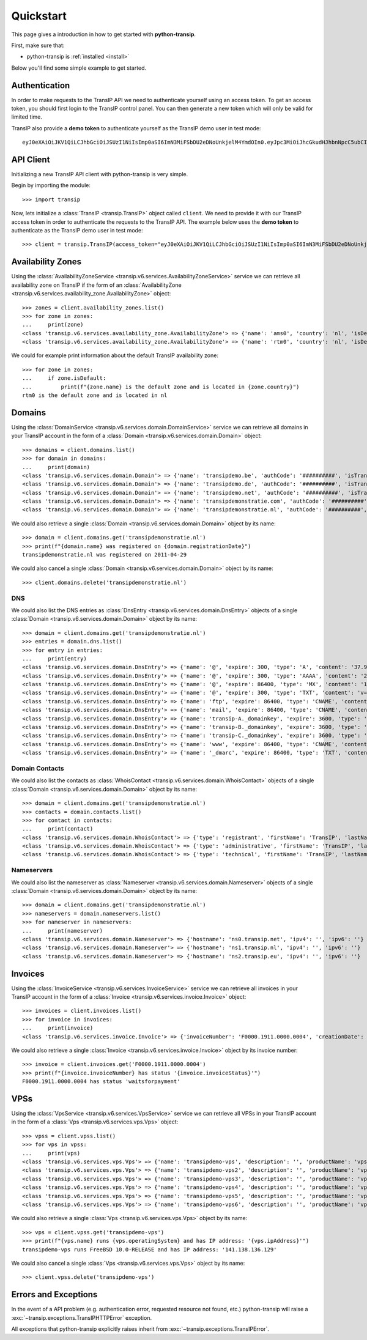 .. _quickstart:

Quickstart
==========

This page gives a introduction in how to get started with **python-transip**.

First, make sure that:

* python-transip is :ref:`installed <install>`

Below you'll find some simple example to get started.

Authentication
--------------

In order to make requests to the TransIP API we need to authenticate yourself
using an access token. To get an access token, you should first login to the
TransIP control panel. You can then generate a new token which will only be
valid for limited time.

TransIP also provide a **demo token** to authenticate yourself as the TransIP
demo user in test mode::

    eyJ0eXAiOiJKV1QiLCJhbGciOiJSUzI1NiIsImp0aSI6ImN3MiFSbDU2eDNoUnkjelM4YmdOIn0.eyJpc3MiOiJhcGkudHJhbnNpcC5ubCIsImF1ZCI6ImFwaS50cmFuc2lwLm5sIiwianRpIjoiY3cyIVJsNTZ4M2hSeSN6UzhiZ04iLCJpYXQiOjE1ODIyMDE1NTAsIm5iZiI6MTU4MjIwMTU1MCwiZXhwIjoyMTE4NzQ1NTUwLCJjaWQiOiI2MDQ0OSIsInJvIjpmYWxzZSwiZ2siOmZhbHNlLCJrdiI6dHJ1ZX0.fYBWV4O5WPXxGuWG-vcrFWqmRHBm9yp0PHiYh_oAWxWxCaZX2Rf6WJfc13AxEeZ67-lY0TA2kSaOCp0PggBb_MGj73t4cH8gdwDJzANVxkiPL1Saqiw2NgZ3IHASJnisUWNnZp8HnrhLLe5ficvb1D9WOUOItmFC2ZgfGObNhlL2y-AMNLT4X7oNgrNTGm-mespo0jD_qH9dK5_evSzS3K8o03gu6p19jxfsnIh8TIVRvNdluYC2wo4qDl5EW5BEZ8OSuJ121ncOT1oRpzXB0cVZ9e5_UVAEr9X3f26_Eomg52-PjrgcRJ_jPIUYbrlo06KjjX2h0fzMr21ZE023Gw

API Client
----------

Initializing a new TransIP API client with python-transip is very simple.

Begin by importing the module::

    >>> import transip

Now, lets initialize a :class:`TransIP <transip.TransIP>` object called
``client``. We need to provide it with our TransIP access token in order to
authenticate the requests to the TransIP API. The example below uses the **demo
token** to authenticate as the TransIP demo user in test mode::

    >>> client = transip.TransIP(access_token="eyJ0eXAiOiJKV1QiLCJhbGciOiJSUzI1NiIsImp0aSI6ImN3MiFSbDU2eDNoUnkjelM4YmdOIn0.eyJpc3MiOiJhcGkudHJhbnNpcC5ubCIsImF1ZCI6ImFwaS50cmFuc2lwLm5sIiwianRpIjoiY3cyIVJsNTZ4M2hSeSN6UzhiZ04iLCJpYXQiOjE1ODIyMDE1NTAsIm5iZiI6MTU4MjIwMTU1MCwiZXhwIjoyMTE4NzQ1NTUwLCJjaWQiOiI2MDQ0OSIsInJvIjpmYWxzZSwiZ2siOmZhbHNlLCJrdiI6dHJ1ZX0.fYBWV4O5WPXxGuWG-vcrFWqmRHBm9yp0PHiYh_oAWxWxCaZX2Rf6WJfc13AxEeZ67-lY0TA2kSaOCp0PggBb_MGj73t4cH8gdwDJzANVxkiPL1Saqiw2NgZ3IHASJnisUWNnZp8HnrhLLe5ficvb1D9WOUOItmFC2ZgfGObNhlL2y-AMNLT4X7oNgrNTGm-mespo0jD_qH9dK5_evSzS3K8o03gu6p19jxfsnIh8TIVRvNdluYC2wo4qDl5EW5BEZ8OSuJ121ncOT1oRpzXB0cVZ9e5_UVAEr9X3f26_Eomg52-PjrgcRJ_jPIUYbrlo06KjjX2h0fzMr21ZE023Gw")

Availability Zones
------------------

Using the
:class:`AvailabilityZoneService <transip.v6.services.AvailabilityZoneService>`
service we can retrieve all availability zone on TransIP if the form of an
:class:`AvailabilityZone <transip.v6.services.availability_zone.AvailabilityZone>` object::

    >>> zones = client.availability_zones.list()
    >>> for zone in zones:
    ...     print(zone)
    <class 'transip.v6.services.availability_zone.AvailabilityZone'> => {'name': 'ams0', 'country': 'nl', 'isDefault': False}
    <class 'transip.v6.services.availability_zone.AvailabilityZone'> => {'name': 'rtm0', 'country': 'nl', 'isDefault': True}

We could for example print information about the default TransIP availability
zone::

    >>> for zone in zones:
    ...     if zone.isDefault:
    ...         print(f"{zone.name} is the default zone and is located in {zone.country}")
    rtm0 is the default zone and is located in nl

Domains
-------

Using the
:class:`DomainService <transip.v6.services.domain.DomainService>`
service we can retrieve all domains in your TransIP account in the form of a
:class:`Domain <transip.v6.services.domain.Domain>` object::

    >>> domains = client.domains.list()
    >>> for domain in domains:
    ...     print(domain)
    <class 'transip.v6.services.domain.Domain'> => {'name': 'transipdemo.be', 'authCode': '##########', 'isTransferLocked': False, 'registrationDate': '2011-04-29', 'renewalDate': '2021-04-29', 'isWhitelabel': False, 'isDnsOnly': False, 'cancellationDate': '', 'cancellationStatus': '', 'hasActionRunning': False, 'supportsLocking': True, 'tags': []}
    <class 'transip.v6.services.domain.Domain'> => {'name': 'transipdemo.de', 'authCode': '##########', 'isTransferLocked': False, 'registrationDate': '2011-04-29', 'renewalDate': '2021-04-29', 'isWhitelabel': False, 'isDnsOnly': False, 'cancellationDate': '', 'cancellationStatus': '', 'hasActionRunning': False, 'supportsLocking': False, 'tags': []}
    <class 'transip.v6.services.domain.Domain'> => {'name': 'transipdemo.net', 'authCode': '##########', 'isTransferLocked': True, 'registrationDate': '2011-04-29', 'renewalDate': '2021-04-29', 'isWhitelabel': False, 'isDnsOnly': False, 'cancellationDate': '', 'cancellationStatus': '', 'hasActionRunning': False, 'supportsLocking': True, 'tags': []}
    <class 'transip.v6.services.domain.Domain'> => {'name': 'transipdemonstratie.com', 'authCode': '##########', 'isTransferLocked': True, 'registrationDate': '2011-04-29', 'renewalDate': '2021-04-29', 'isWhitelabel': False, 'isDnsOnly': False, 'cancellationDate': '', 'cancellationStatus': '', 'hasActionRunning': False, 'supportsLocking': True, 'tags': []}
    <class 'transip.v6.services.domain.Domain'> => {'name': 'transipdemonstratie.nl', 'authCode': '##########', 'isTransferLocked': False, 'registrationDate': '2011-04-29', 'renewalDate': '2021-04-29', 'isWhitelabel': False, 'isDnsOnly': False, 'cancellationDate': '', 'cancellationStatus': '', 'hasActionRunning': False, 'supportsLocking': False, 'tags': []}

We could also retrieve a single
:class:`Domain <transip.v6.services.domain.Domain>` object by its name::

    >>> domain = client.domains.get('transipdemonstratie.nl')
    >>> print(f"{domain.name} was registered on {domain.registrationDate}")
    transipdemonstratie.nl was registered on 2011-04-29

We could also cancel a single
:class:`Domain <transip.v6.services.domain.Domain>` object by its name::

    >>> client.domains.delete('transipdemonstratie.nl')

DNS
***

We could also list the DNS entries as
:class:`DnsEntry <transip.v6.services.domain.DnsEntry>` objects of a
single :class:`Domain <transip.v6.services.domain.Domain>` object by its name::

    >>> domain = client.domains.get('transipdemonstratie.nl')
    >>> entries = domain.dns.list()
    >>> for entry in entries:
    ...     print(entry)
    <class 'transip.v6.services.domain.DnsEntry'> => {'name': '@', 'expire': 300, 'type': 'A', 'content': '37.97.254.27'}
    <class 'transip.v6.services.domain.DnsEntry'> => {'name': '@', 'expire': 300, 'type': 'AAAA', 'content': '2a01:7c8:3:1337::27'}
    <class 'transip.v6.services.domain.DnsEntry'> => {'name': '@', 'expire': 86400, 'type': 'MX', 'content': '10 @'}
    <class 'transip.v6.services.domain.DnsEntry'> => {'name': '@', 'expire': 300, 'type': 'TXT', 'content': 'v=spf1 ~all'}
    <class 'transip.v6.services.domain.DnsEntry'> => {'name': 'ftp', 'expire': 86400, 'type': 'CNAME', 'content': '@'}
    <class 'transip.v6.services.domain.DnsEntry'> => {'name': 'mail', 'expire': 86400, 'type': 'CNAME', 'content': '@'}
    <class 'transip.v6.services.domain.DnsEntry'> => {'name': 'transip-A._domainkey', 'expire': 3600, 'type': 'CNAME', 'content': '_dkim-A.transip.email.'}
    <class 'transip.v6.services.domain.DnsEntry'> => {'name': 'transip-B._domainkey', 'expire': 3600, 'type': 'CNAME', 'content': '_dkim-B.transip.email.'}
    <class 'transip.v6.services.domain.DnsEntry'> => {'name': 'transip-C._domainkey', 'expire': 3600, 'type': 'CNAME', 'content': '_dkim-C.transip.email.'}
    <class 'transip.v6.services.domain.DnsEntry'> => {'name': 'www', 'expire': 86400, 'type': 'CNAME', 'content': '@'}
    <class 'transip.v6.services.domain.DnsEntry'> => {'name': '_dmarc', 'expire': 86400, 'type': 'TXT', 'content': 'v=DMARC1; p=none;'}

Domain Contacts
***************

We could also list the contacts as
:class:`WhoisContact <transip.v6.services.domain.WhoisContact>` objects of a
single :class:`Domain <transip.v6.services.domain.Domain>` object by its name::

    >>> domain = client.domains.get('transipdemonstratie.nl')
    >>> contacts = domain.contacts.list()
    >>> for contact in contacts:
    ...     print(contact)
    <class 'transip.v6.services.domain.WhoisContact'> => {'type': 'registrant', 'firstName': 'TransIP', 'lastName': 'Demo', 'companyName': '', 'companyKvk': '', 'companyType': '', 'street': 'Schipholweg', 'number': '11e', 'postalCode': '2316 XB', 'city': 'LEIDEN', 'phoneNumber': '+31 715241919', 'faxNumber': '', 'email': 'feedback@transip.nl', 'country': 'nl'}
    <class 'transip.v6.services.domain.WhoisContact'> => {'type': 'administrative', 'firstName': 'TransIP', 'lastName': 'Demo', 'companyName': '', 'companyKvk': '', 'companyType': '', 'street': 'Schipholweg', 'number': '11e', 'postalCode': '2316 XB', 'city': 'LEIDEN', 'phoneNumber': '+31 715241919', 'faxNumber': '', 'email': 'feedback@transip.nl', 'country': 'nl'}
    <class 'transip.v6.services.domain.WhoisContact'> => {'type': 'technical', 'firstName': 'TransIP', 'lastName': 'Demo', 'companyName': '', 'companyKvk': '', 'companyType': '', 'street': 'Schipholweg', 'number': '11e', 'postalCode': '2316 XB', 'city': 'LEIDEN', 'phoneNumber': '+31 715241919', 'faxNumber': '', 'email': 'feedback@transip.nl', 'country': 'nl'}

Nameservers
***********

We could also list the nameserver as
:class:`Nameserver <transip.v6.services.domain.Nameserver>` objects of a
single :class:`Domain <transip.v6.services.domain.Domain>` object by its name::

    >>> domain = client.domains.get('transipdemonstratie.nl')
    >>> nameservers = domain.nameservers.list()
    >>> for nameserver in nameservers:
    ...     print(nameserver)
    <class 'transip.v6.services.domain.Nameserver'> => {'hostname': 'ns0.transip.net', 'ipv4': '', 'ipv6': ''}
    <class 'transip.v6.services.domain.Nameserver'> => {'hostname': 'ns1.transip.nl', 'ipv4': '', 'ipv6': ''}
    <class 'transip.v6.services.domain.Nameserver'> => {'hostname': 'ns2.transip.eu', 'ipv4': '', 'ipv6': ''}

Invoices
--------

Using the
:class:`InvoiceService <transip.v6.services.InvoiceService>`
service we can retrieve all invoices in your TransIP account in the form of a
:class:`Invoice <transip.v6.services.invoice.Invoice>` object::

    >>> invoices = client.invoices.list()
    >>> for invoice in invoices:
    ...     print(invoice)
    <class 'transip.v6.services.invoice.Invoice'> => {'invoiceNumber': 'F0000.1911.0000.0004', 'creationDate': '2020-01-01', 'payDate': '2020-01-01', 'dueDate': '2020-02-01', 'invoiceStatus': 'waitsforpayment', 'currency': 'EUR', 'totalAmount': 1000, 'totalAmountInclVat': 1240}

We could also retrieve a single
:class:`Invoice <transip.v6.services.invoice.Invoice>` object by its invoice number::

    >>> invoice = client.invoices.get('F0000.1911.0000.0004')
    >>> print(f"{invoice.invoiceNumber} has status '{invoice.invoiceStatus}'")
    F0000.1911.0000.0004 has status 'waitsforpayment'

VPSs
----

Using the
:class:`VpsService <transip.v6.services.VpsService>`
service we can retrieve all VPSs in your TransIP account in the form of a
:class:`Vps <transip.v6.services.vps.Vps>` object::

    >>> vpss = client.vpss.list()
    >>> for vps in vpss:
    ...     print(vps)
    <class 'transip.v6.services.vps.Vps'> => {'name': 'transipdemo-vps', 'description': '', 'productName': 'vps-bladevps-x1', 'operatingSystem': 'FreeBSD 10.0-RELEASE', 'diskSize': 52428800, 'memorySize': 1048576, 'cpus': 3, 'status': 'running', 'ipAddress': '141.138.136.129', 'macAddress': '52:54:00:19:a7:20', 'currentSnapshots': 1, 'maxSnapshots': 1, 'isLocked': False, 'isBlocked': False, 'isCustomerLocked': False, 'availabilityZone': 'ams0', 'tags': ['customTag', 'anotherTag']}
    <class 'transip.v6.services.vps.Vps'> => {'name': 'transipdemo-vps2', 'description': '', 'productName': 'vps-bladevps-x1', 'operatingSystem': 'Debian 7', 'diskSize': 52428800, 'memorySize': 1048576, 'cpus': 1, 'status': 'stopped', 'ipAddress': '149.210.192.184', 'macAddress': '52:54:00:51:39:ff', 'currentSnapshots': 0, 'maxSnapshots': 0, 'isLocked': False, 'isBlocked': False, 'isCustomerLocked': False, 'availabilityZone': 'ams0', 'tags': []}
    <class 'transip.v6.services.vps.Vps'> => {'name': 'transipdemo-vps3', 'description': '', 'productName': 'vps-bladevps-x1', 'operatingSystem': 'Debian 7', 'diskSize': 52428800, 'memorySize': 1048576, 'cpus': 2, 'status': 'running', 'ipAddress': '149.210.192.185', 'macAddress': '52:54:00:d2:6a:9f', 'currentSnapshots': 1, 'maxSnapshots': 1, 'isLocked': False, 'isBlocked': False, 'isCustomerLocked': True, 'availabilityZone': 'ams0', 'tags': []}
    <class 'transip.v6.services.vps.Vps'> => {'name': 'transipdemo-vps4', 'description': '', 'productName': 'vps-bladevps-x1', 'operatingSystem': 'Ubuntu 14.04 LTS', 'diskSize': 52428800, 'memorySize': 1048576, 'cpus': 1, 'status': 'running', 'ipAddress': '149.210.192.186', 'macAddress': '52:54:00:db:27:25', 'currentSnapshots': 0, 'maxSnapshots': 3, 'isLocked': False, 'isBlocked': False, 'isCustomerLocked': False, 'availabilityZone': 'ams0', 'tags': []}
    <class 'transip.v6.services.vps.Vps'> => {'name': 'transipdemo-vps5', 'description': '', 'productName': 'vps-bladevps-x4', 'operatingSystem': 'DirectAdmin 1.45.0 + CentOS 6.5', 'diskSize': 157286400, 'memorySize': 4194304, 'cpus': 2, 'status': 'running', 'ipAddress': '149.210.192.187', 'macAddress': '52:54:00:0c:0d:f3', 'currentSnapshots': 0, 'maxSnapshots': 1, 'isLocked': False, 'isBlocked': False, 'isCustomerLocked': False, 'availabilityZone': 'ams0', 'tags': []}
    <class 'transip.v6.services.vps.Vps'> => {'name': 'transipdemo-vps6', 'description': '', 'productName': 'vps-bladevps-pro-x32', 'operatingSystem': 'Plesk Onyx Web Pro Edition 17.8.11 + CentOS 7', 'diskSize': 1048576000, 'memorySize': 33554432, 'cpus': 6, 'status': 'running', 'ipAddress': '149.210.192.188', 'macAddress': '52:54:00:7a:96:03', 'currentSnapshots': 0, 'maxSnapshots': 1, 'isLocked': False, 'isBlocked': False, 'isCustomerLocked': False, 'availabilityZone': 'ams0', 'tags': []}

We could also retrieve a single :class:`Vps <transip.v6.services.vps.Vps>`
object by its name::

    >>> vps = client.vpss.get('transipdemo-vps')
    >>> print(f"{vps.name} runs {vps.operatingSystem} and has IP address: '{vps.ipAddress}'")
    transipdemo-vps runs FreeBSD 10.0-RELEASE and has IP address: '141.138.136.129'

We could also cancel a single :class:`Vps <transip.v6.services.vps.Vps>`
object by its name::

    >>> client.vpss.delete('transipdemo-vps')

Errors and Exceptions
---------------------

In the event of a API problem (e.g. authentication error, requested resource not
found, etc.) python-transip will raise a :exc:`~transip.exceptions.TransIPHTTPError`
exception.

All exceptions that python-transip explicitly raises inherit from
:exc:`~transip.exceptions.TransIPError`.
